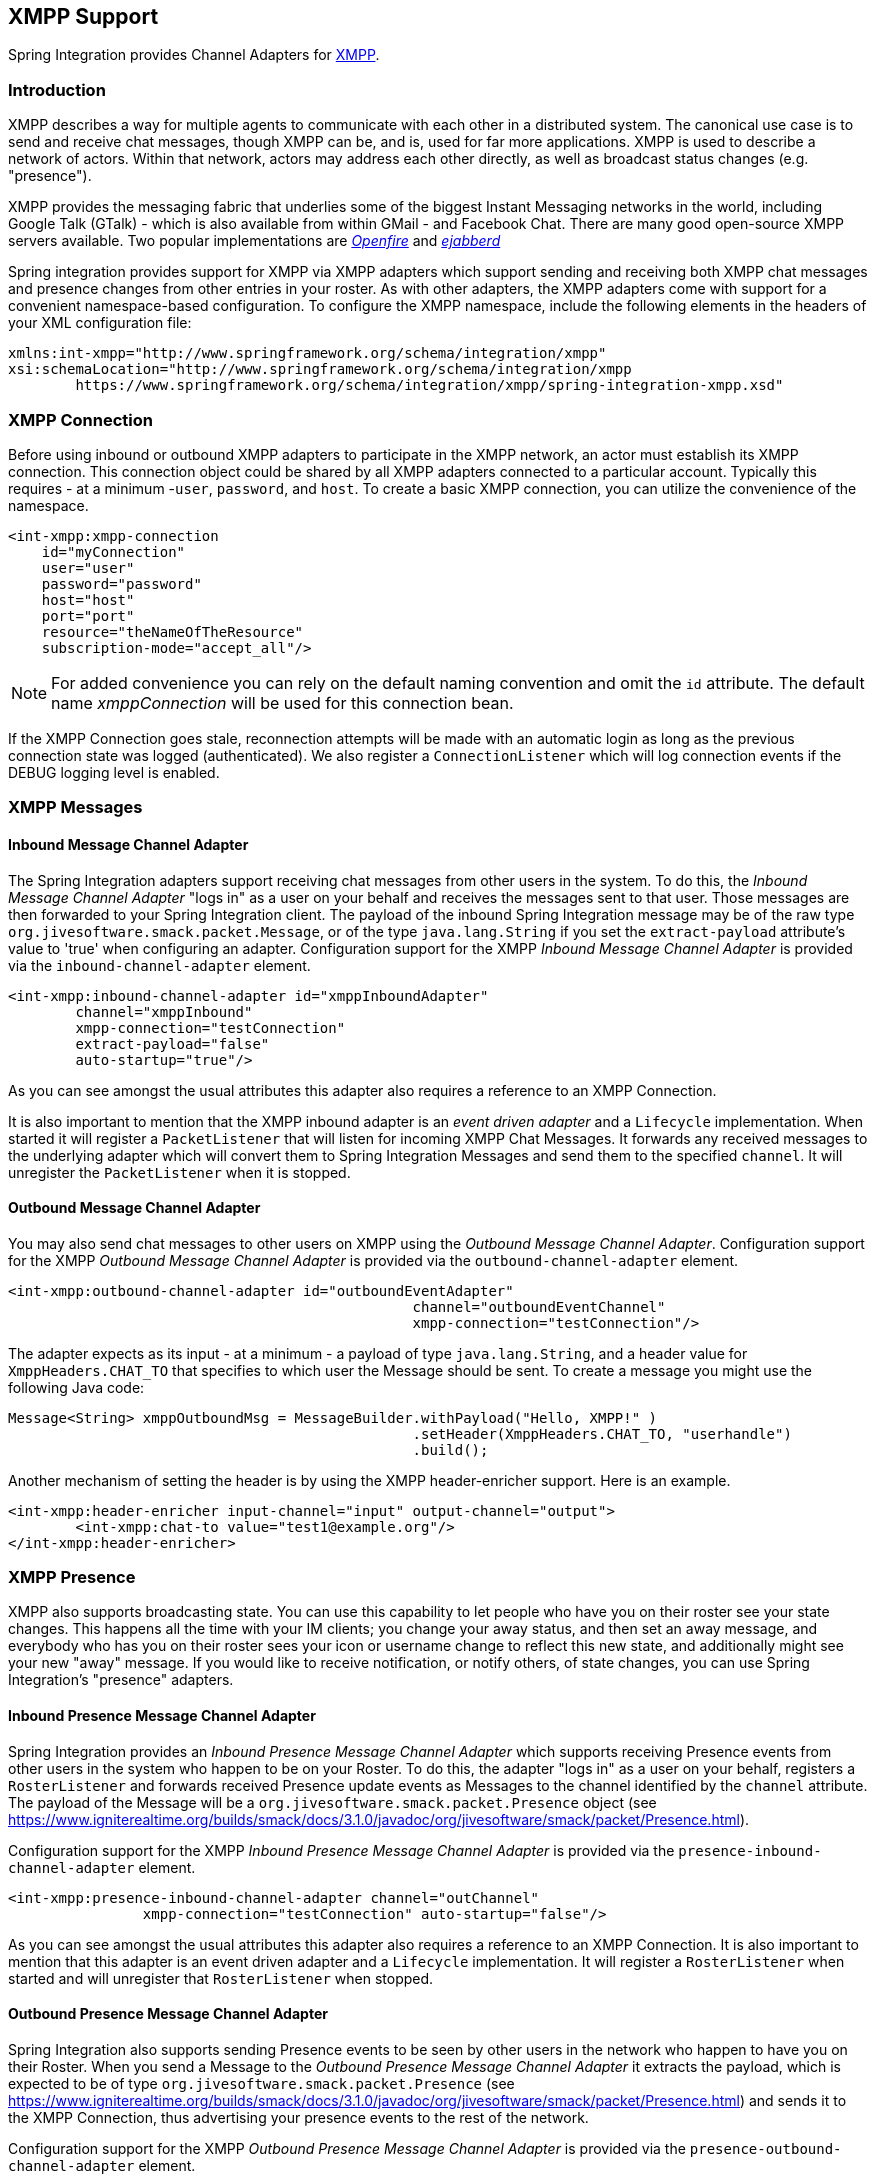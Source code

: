 [[xmpp]]
== XMPP Support

Spring Integration provides Channel Adapters for https://www.xmpp.org[XMPP].

[[xmpp-intro]]
=== Introduction

XMPP describes a way for multiple agents to communicate with each other in a distributed system.
The canonical use case is to send and receive chat messages, though XMPP can be, and is, used for far more applications.
XMPP is used to describe a network of actors.
Within that network, actors may address each other directly, as well as broadcast status changes (e.g.
"presence").

XMPP provides the messaging fabric that underlies some of the biggest Instant Messaging networks in the world, including Google Talk (GTalk) - which is also available from within GMail - and Facebook Chat.
There are many good open-source XMPP servers available.
Two popular implementations are https://www.igniterealtime.org/projects/openfire/[_Openfire_] and https://www.ejabberd.im[_ejabberd_]

Spring integration provides support for XMPP via XMPP adapters which support sending and receiving both XMPP chat messages and presence changes from other entries in your roster.
As with other adapters, the XMPP adapters come with support for a convenient namespace-based configuration.
To configure the XMPP namespace, include the following elements in the headers of your XML configuration file:
[source,xml]
----
xmlns:int-xmpp="http://www.springframework.org/schema/integration/xmpp"
xsi:schemaLocation="http://www.springframework.org/schema/integration/xmpp
	https://www.springframework.org/schema/integration/xmpp/spring-integration-xmpp.xsd"
----

[[xmpp-connection]]
=== XMPP Connection

Before using inbound or outbound XMPP adapters to participate in the XMPP network, an actor must establish its XMPP connection.
This connection object could be shared by all XMPP adapters connected to a particular account.
Typically this requires - at a minimum -`user`, `password`, and `host`.
To create a basic XMPP connection, you can utilize the convenience of the namespace.

[source,xml]
----
<int-xmpp:xmpp-connection
    id="myConnection"
    user="user"
    password="password"
    host="host"
    port="port"
    resource="theNameOfTheResource"
    subscription-mode="accept_all"/>
----

NOTE: For added convenience you can rely on the default naming convention and omit the `id` attribute.
The default name _xmppConnection_ will be used for this connection bean.

If the XMPP Connection goes stale, reconnection attempts will be made with an automatic login as long as the previous connection state was logged (authenticated).
We also register a `ConnectionListener` which will log connection events if the DEBUG logging level is enabled.

[[xmpp-messages]]
=== XMPP Messages

[[xmpp-message-inbound-channel-adapter]]
==== Inbound Message Channel Adapter

The Spring Integration adapters support receiving chat messages from other users in the system.
To do this, the _Inbound Message Channel Adapter_ "logs in" as a user on your behalf and receives the messages sent to that user.
Those messages are then forwarded to your Spring Integration client.
The payload of the inbound Spring Integration message may be of the raw type `org.jivesoftware.smack.packet.Message`, or of the type `java.lang.String` if you set the `extract-payload` attribute's value to 'true' when configuring an adapter.
Configuration support for the XMPP _Inbound Message Channel Adapter_ is provided via the `inbound-channel-adapter` element.

[source,xml]
----
<int-xmpp:inbound-channel-adapter id="xmppInboundAdapter"
	channel="xmppInbound"
	xmpp-connection="testConnection"
	extract-payload="false"
	auto-startup="true"/>
----

As you can see amongst the usual attributes this adapter also requires a reference to an XMPP Connection.

It is also important to mention that the XMPP inbound adapter is an _event driven adapter_ and a `Lifecycle` implementation.
When started it will register a `PacketListener` that will listen for incoming XMPP Chat Messages.
It forwards any received messages to the underlying adapter which will convert them to Spring Integration Messages and send them to the specified `channel`.
It will unregister the `PacketListener` when it is stopped.

[[xmpp-message-outbound-channel-adapter]]
==== Outbound Message Channel Adapter

You may also send chat messages to other users on XMPP using the _Outbound Message Channel Adapter_.
Configuration support for the XMPP _Outbound Message Channel Adapter_ is provided via the `outbound-channel-adapter` element.

[source,xml]
----
<int-xmpp:outbound-channel-adapter id="outboundEventAdapter"
						channel="outboundEventChannel"
						xmpp-connection="testConnection"/>
----

The adapter expects as its input - at a minimum - a payload of type `java.lang.String`, and a header value for `XmppHeaders.CHAT_TO` that specifies to which user the Message should be sent.
To create a message you might use the following Java code:
[source,java]
----
Message<String> xmppOutboundMsg = MessageBuilder.withPayload("Hello, XMPP!" )
						.setHeader(XmppHeaders.CHAT_TO, "userhandle")
						.build();
----

Another mechanism of setting the header is by using the XMPP header-enricher support.
Here is an example.

[source,xml]
----
<int-xmpp:header-enricher input-channel="input" output-channel="output">
	<int-xmpp:chat-to value="test1@example.org"/>
</int-xmpp:header-enricher>
----

[[xmpp-presence]]
=== XMPP Presence

XMPP also supports broadcasting state.
You can use this capability to let people who have you on their roster see your state changes.
This happens all the time with your IM clients; you change your away status, and then set an away message, and everybody who has you on their roster sees your icon or username change to reflect this new state, and additionally might see your new "away" message.
If you would like to receive notification, or notify others, of state changes, you can use Spring Integration's "presence" adapters.

[[xmpp-roster-inbound-channel-adapter]]
==== Inbound Presence Message Channel Adapter

Spring Integration provides an _Inbound Presence Message Channel Adapter_ which supports receiving Presence events from other users in the system who happen to be on your Roster.
To do this, the adapter "logs in" as a user on your behalf, registers a `RosterListener` and forwards received Presence update events as Messages to the channel identified by the `channel` attribute.
The payload of the Message will be a `org.jivesoftware.smack.packet.Presence` object (see https://www.igniterealtime.org/builds/smack/docs/3.1.0/javadoc/org/jivesoftware/smack/packet/Presence.html).

Configuration support for the XMPP _Inbound Presence Message Channel Adapter_ is provided via the `presence-inbound-channel-adapter` element.

[source,xml]
----
<int-xmpp:presence-inbound-channel-adapter channel="outChannel"
		xmpp-connection="testConnection" auto-startup="false"/>
----

As you can see amongst the usual attributes this adapter also requires a reference to an XMPP Connection.
It is also important to mention that this adapter is an event driven adapter and a `Lifecycle` implementation.
It will register a `RosterListener` when started and will unregister that `RosterListener` when stopped.

[[xmpp-roster-outbound-channel-adapter]]
==== Outbound Presence Message Channel Adapter

Spring Integration also supports sending Presence events to be seen by other users in the network who happen to have you on their Roster.
When you send a Message to the _Outbound Presence Message Channel Adapter_ it extracts the payload, which is expected to be of type `org.jivesoftware.smack.packet.Presence` (see https://www.igniterealtime.org/builds/smack/docs/3.1.0/javadoc/org/jivesoftware/smack/packet/Presence.html) and sends it to the XMPP Connection, thus advertising your presence events to the rest of the network.

Configuration support for the XMPP _Outbound Presence Message Channel Adapter_ is provided via the `presence-outbound-channel-adapter` element.

[source,xml]
----
<int-xmpp:presence-outbound-channel-adapter id="eventOutboundPresenceChannel"
	xmpp-connection="testConnection"/>
----

It can also be a _Polling Consumer_ (if it receives Messages from a Pollable Channel) in which case you would need to register a Poller.
[source,xml]
----
<int-xmpp:presence-outbound-channel-adapter id="pollingOutboundPresenceAdapter"
		xmpp-connection="testConnection"
		channel="pollingChannel">
	<int:poller fixed-rate="1000" max-messages-per-poll="1"/>
</int-xmpp:presence-outbound-channel-adapter>
----

Like its inbound counterpart, it requires a reference to an XMPP Connection.

NOTE: If you are relying on the default naming convention for an XMPP Connection bean (described earlier), and you have only one XMPP Connection bean configured in your Application Context, you may omit the `xmpp-connection` attribute.
In that case, the bean with the name _xmppConnection_ will be located and injected into the adapter.

[[xmpp-advanced]]
=== Advanced Configuration

Since Spring Integration XMPP support is based on the Smack 4.0 API (https://www.igniterealtime.org/projects/smack/), it is important to know a few details related to more complex configuration of the XMPP Connection object.

As stated earlier the `xmpp-connection` namespace support is designed to simplify basic connection configuration and only supports a few common configuration attributes.
However, the `org.jivesoftware.smack.ConnectionConfiguration` object defines about 20 attributes, and there is no real value of adding namespace support for all of them.
So, for more complex connection configurations, simply configure an instance of our `XmppConnectionFactoryBean` as a regular bean, and inject a `org.jivesoftware.smack.ConnectionConfiguration` as a constructor argument to that FactoryBean.
Every property you need, can be specified directly on that ConnectionConfiguration instance (a bean definition with the 'p' namespace would work well).
This way SSL, or any other attributes, could be set directly.
Here's an example:
[source,xml]
----
<bean id="xmppConnection" class="o.s.i.xmpp.XmppConnectionFactoryBean">
    <constructor-arg>
        <bean class="org.jivesoftware.smack.ConnectionConfiguration">
            <constructor-arg value="myServiceName"/>
            <property name="socketFactory" ref="..."/>
        </bean>
    </constructor-arg>
</bean>
<int:channel id="outboundEventChannel"/>

<int-xmpp:outbound-channel-adapter id="outboundEventAdapter"
    channel="outboundEventChannel"
    xmpp-connection="xmppConnection"/>
----

Another important aspect of the Smack API is static initializers.
For more complex cases (e.g., registering a SASL Mechanism), you may need to execute certain static initializers.
One of those static initializers is `SASLAuthentication`, which allows you to register supported SASL mechanisms.
For that level of complexity, we would recommend Spring JavaConfig-style of the XMPP Connection configuration.
Then, you can configure the entire component through Java code and execute all other necessary Java code including static initializers at the appropriate time.
[source,java]
----
@Configuration
public class CustomConnectionConfiguration {
  @Bean
  public XMPPConnection xmppConnection() {
	SASLAuthentication.supportSASLMechanism("EXTERNAL", 0); // static initializer

	ConnectionConfiguration config = new ConnectionConfiguration("localhost", 5223);
	config.setTrustorePath("path_to_truststore.jks");
	config.setSecurityEnabled(true);
	config.setSocketFactory(SSLSocketFactory.getDefault());
	return new XMPPConnection(config);
  }
}
----

For more information on the JavaConfig style of Application Context configuration, refer to the following section in the Spring Reference Manual: https://docs.spring.io/spring/docs/3.0.x/spring-framework-reference/html/beans.html#beans-java
